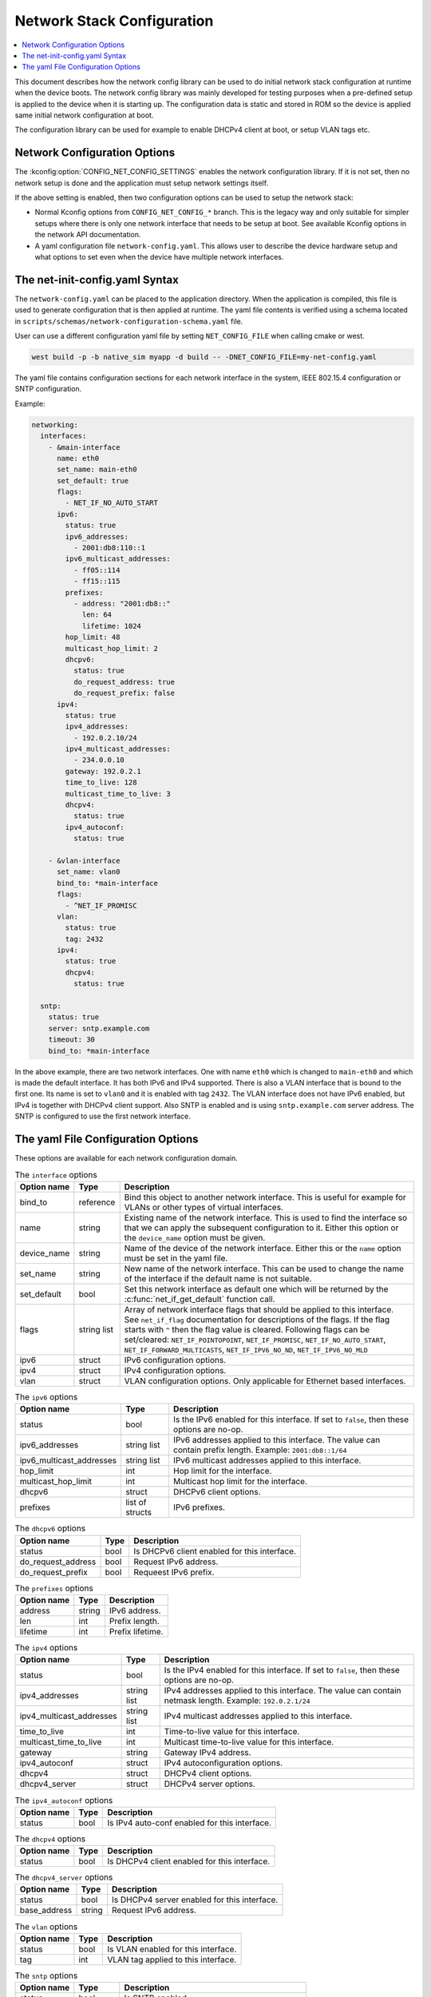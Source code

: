 .. _network_stack_configuration:

Network Stack Configuration
###########################

.. contents::
    :local:
    :depth: 2

This document describes how the network config library can be used to do initial
network stack configuration at runtime when the device boots. The network config
library was mainly developed for testing purposes when a pre-defined setup is
applied to the device when it is starting up. The configuration data is static
and stored in ROM so the device is applied same initial network configuration at
boot.

The configuration library can be used for example to enable DHCPv4 client at boot,
or setup VLAN tags etc.

Network Configuration Options
*****************************

The :kconfig:option:`CONFIG_NET_CONFIG_SETTINGS` enables the network configuration
library. If it is not set, then no network setup is done and the application must
setup network settings itself.

If the above setting is enabled, then two configuration options can be used to setup
the network stack:

* Normal Kconfig options from ``CONFIG_NET_CONFIG_*`` branch.
  This is the legacy way and only suitable for simpler setups where there is only
  one network interface that needs to be setup at boot.
  See available Kconfig options in the network API documentation.

* A yaml configuration file ``network-config.yaml``.
  This allows user to describe the device hardware setup and what options to set
  even when the device have multiple network interfaces.

The net-init-config.yaml Syntax
*******************************

The ``network-config.yaml`` can be placed to the application directory. When the
application is compiled, this file is used to generate configuration that is then
applied at runtime. The yaml file contents is verified using a schema located in
``scripts/schemas/network-configuration-schema.yaml`` file.

User can use a different configuration yaml file by setting ``NET_CONFIG_FILE``
when calling cmake or west.

.. code-block:: console

   west build -p -b native_sim myapp -d build -- -DNET_CONFIG_FILE=my-net-config.yaml

The yaml file contains configuration sections for each network interface in the
system, IEEE 802.15.4 configuration or SNTP configuration.

Example:

.. code-block:: yaml

  networking:
    interfaces:
      - &main-interface
        name: eth0
        set_name: main-eth0
        set_default: true
	flags:
	  - NET_IF_NO_AUTO_START
        ipv6:
          status: true
          ipv6_addresses:
            - 2001:db8:110::1
          ipv6_multicast_addresses:
            - ff05::114
            - ff15::115
          prefixes:
            - address: "2001:db8::"
              len: 64
              lifetime: 1024
          hop_limit: 48
          multicast_hop_limit: 2
          dhcpv6:
            status: true
            do_request_address: true
            do_request_prefix: false
        ipv4:
          status: true
          ipv4_addresses:
            - 192.0.2.10/24
          ipv4_multicast_addresses:
            - 234.0.0.10
          gateway: 192.0.2.1
          time_to_live: 128
          multicast_time_to_live: 3
          dhcpv4:
	    status: true
          ipv4_autoconf:
	    status: true

      - &vlan-interface
        set_name: vlan0
        bind_to: *main-interface
	flags:
	  - ^NET_IF_PROMISC
        vlan:
          status: true
          tag: 2432
        ipv4:
          status: true
          dhcpv4:
	    status: true

    sntp:
      status: true
      server: sntp.example.com
      timeout: 30
      bind_to: *main-interface

In the above example, there are two network interfaces. One with name ``eth0`` which
is changed to ``main-eth0`` and which is made the default interface. It has both
IPv6 and IPv4 supported. There is also a VLAN interface that is bound to the first
one. Its name is set to ``vlan0`` and it is enabled with tag ``2432``. The VLAN
interface does not have IPv6 enabled, but IPv4 is together with DHCPv4 client support.
Also SNTP is enabled and is using ``sntp.example.com`` server address. The SNTP is
configured to use the first network interface.

The yaml File Configuration Options
***********************************

These options are available for each network configuration domain.

.. table:: The ``interface`` options
    :align: left

    +-------------+-------------+-----------------------------------------------------------------+
    | Option name | Type        | Description                                                     |
    +=============+=============+=================================================================+
    | bind_to     | reference   | Bind this object to another network interface.                  |
    |             |             | This is useful for example for VLANs or other types of virtual  |
    |             |             | interfaces.                                                     |
    +-------------+-------------+-----------------------------------------------------------------+
    | name        | string      | Existing name of the network interface.                         |
    |             |             | This is used to find the interface so that we can apply the     |
    |             |             | subsequent configuration to it.                                 |
    |             |             | Either this option or the ``device_name`` option must be given. |
    +-------------+-------------+-----------------------------------------------------------------+
    | device_name | string      | Name of the device of the network interface.                    |
    |             |             | Either this or the ``name`` option must be set in the yaml file.|
    +-------------+-------------+-----------------------------------------------------------------+
    | set_name    | string      | New name of the network interface.                              |
    |             |             | This can be used to change the name of the interface if         |
    |             |             | the default name is not suitable.                               |
    +-------------+-------------+-----------------------------------------------------------------+
    | set_default | bool        | Set this network interface as default one which will be returned|
    |             |             | by the :c:func:`net_if_get_default` function call.              |
    +-------------+-------------+-----------------------------------------------------------------+
    | flags       | string list | Array of network interface flags that should be applied to this |
    |             |             | interface. See ``net_if_flag`` documentation for descriptions of|
    |             |             | the flags. If the flag starts with ``^`` then the flag value is |
    |             |             | cleared.                                                        |
    |             |             | Following flags can be set/cleared:                             |
    |             |             | ``NET_IF_POINTOPOINT``, ``NET_IF_PROMISC``,                     |
    |             |             | ``NET_IF_NO_AUTO_START``, ``NET_IF_FORWARD_MULTICASTS``,        |
    |             |             | ``NET_IF_IPV6_NO_ND``, ``NET_IF_IPV6_NO_MLD``                   |
    +-------------+-------------+-----------------------------------------------------------------+
    | ipv6        | struct      | IPv6 configuration options.                                     |
    +-------------+-------------+-----------------------------------------------------------------+
    | ipv4        | struct      | IPv4 configuration options.                                     |
    +-------------+-------------+-----------------------------------------------------------------+
    | vlan        | struct      | VLAN configuration options.                                     |
    |             |             | Only applicable for Ethernet based interfaces.                  |
    +-------------+-------------+-----------------------------------------------------------------+

.. table:: The ``ipv6`` options
    :align: left

    +--------------------------+-------------+----------------------------------------------------+
    | Option name              | Type        | Description                                        |
    +==========================+=============+====================================================+
    | status                   | bool        | Is the IPv6 enabled for this interface.            |
    |                          |             | If set to ``false``, then these options are no-op. |
    +--------------------------+-------------+----------------------------------------------------+
    | ipv6_addresses           | string list | IPv6 addresses applied to this interface.          |
    |                          |             | The value can contain prefix length.               |
    |                          |             | Example: ``2001:db8::1/64``                        |
    +--------------------------+-------------+----------------------------------------------------+
    | ipv6_multicast_addresses | string list | IPv6 multicast addresses applied to this interface.|
    +--------------------------+-------------+----------------------------------------------------+
    | hop_limit                | int         | Hop limit for the interface.                       |
    +--------------------------+-------------+----------------------------------------------------+
    | multicast_hop_limit      | int         | Multicast hop limit for the interface.             |
    +--------------------------+-------------+----------------------------------------------------+
    | dhcpv6                   | struct      | DHCPv6 client options.                             |
    +--------------------------+-------------+----------------------------------------------------+
    | prefixes                 | list of     | IPv6 prefixes.                                     |
    |                          | structs     |                                                    |
    +--------------------------+-------------+----------------------------------------------------+

.. table:: The ``dhcpv6`` options
    :align: left

    +--------------------+------+-----------------------------------------------------------------+
    | Option name        | Type | Description                                                     |
    +====================+======+=================================================================+
    | status             | bool | Is DHCPv6 client enabled for this interface.                    |
    +--------------------+------+-----------------------------------------------------------------+
    | do_request_address | bool | Request IPv6 address.                                           |
    +--------------------+------+-----------------------------------------------------------------+
    | do_request_prefix  | bool | Requeest IPv6 prefix.                                           |
    +--------------------+------+-----------------------------------------------------------------+

.. table:: The ``prefixes`` options
    :align: left

    +-------------+--------+----------------------------------------------------------------------+
    | Option name | Type   | Description                                                          |
    +=============+========+======================================================================+
    | address     | string | IPv6 address.                                                        |
    +-------------+--------+----------------------------------------------------------------------+
    | len         | int    | Prefix length.                                                       |
    +-------------+--------+----------------------------------------------------------------------+
    | lifetime    | int    | Prefix lifetime.                                                     |
    +-------------+--------+----------------------------------------------------------------------+

.. table:: The ``ipv4`` options
    :align: left

    +--------------------------+-------------+----------------------------------------------------+
    | Option name              | Type        | Description                                        |
    +==========================+=============+====================================================+
    | status                   | bool        | Is the IPv4 enabled for this interface.            |
    |                          |             | If set to ``false``, then these options are no-op. |
    +--------------------------+-------------+----------------------------------------------------+
    | ipv4_addresses           | string list | IPv4 addresses applied to this interface.          |
    |                          |             | The value can contain netmask length.              |
    |                          |             | Example: ``192.0.2.1/24``                          |
    +--------------------------+-------------+----------------------------------------------------+
    | ipv4_multicast_addresses | string list | IPv4 multicast addresses applied to this interface.|
    +--------------------------+-------------+----------------------------------------------------+
    | time_to_live             | int         | Time-to-live value for this interface.             |
    +--------------------------+-------------+----------------------------------------------------+
    | multicast_time_to_live   | int         | Multicast time-to-live value for this interface.   |
    +--------------------------+-------------+----------------------------------------------------+
    | gateway                  | string      | Gateway IPv4 address.                              |
    +--------------------------+-------------+----------------------------------------------------+
    | ipv4_autoconf            | struct      | IPv4 autoconfiguration options.                    |
    +--------------------------+-------------+----------------------------------------------------+
    | dhcpv4                   | struct      | DHCPv4 client options.                             |
    +--------------------------+-------------+----------------------------------------------------+
    | dhcpv4_server            | struct      | DHCPv4 server options.                             |
    +--------------------------+-------------+----------------------------------------------------+

.. table:: The ``ipv4_autoconf`` options
    :align: left

    +--------------------+--------+---------------------------------------------------------------+
    | Option name        | Type   | Description                                                   |
    +====================+========+===============================================================+
    | status             | bool   | Is IPv4 auto-conf enabled for this interface.                 |
    +--------------------+--------+---------------------------------------------------------------+

.. table:: The ``dhcpv4`` options
    :align: left

    +--------------------+--------+---------------------------------------------------------------+
    | Option name        | Type   | Description                                                   |
    +====================+========+===============================================================+
    | status             | bool   | Is DHCPv4 client enabled for this interface.                  |
    +--------------------+--------+---------------------------------------------------------------+

.. table:: The ``dhcpv4_server`` options
    :align: left

    +--------------------+--------+---------------------------------------------------------------+
    | Option name        | Type   | Description                                                   |
    +====================+========+===============================================================+
    | status             | bool   | Is DHCPv4 server enabled for this interface.                  |
    +--------------------+--------+---------------------------------------------------------------+
    | base_address       | string | Request IPv6 address.                                         |
    +--------------------+--------+---------------------------------------------------------------+

.. table:: The ``vlan`` options
    :align: left

    +-------------+--------+----------------------------------------------------------------------+
    | Option name | Type   | Description                                                          |
    +=============+========+======================================================================+
    | status      | bool   | Is VLAN enabled for this interface.                                  |
    +-------------+--------+----------------------------------------------------------------------+
    | tag         | int    | VLAN tag applied to this interface.                                  |
    +-------------+--------+----------------------------------------------------------------------+

.. table:: The ``sntp`` options
    :align: left

    +-------------+-------------+-----------------------------------------------------------------+
    | Option name | Type        | Description                                                     |
    +=============+=============+=================================================================+
    | status      | bool        | Is SNTP enabled.                                                |
    +-------------+-------------+-----------------------------------------------------------------+
    | server      | string      | SNTP server address.                                            |
    +-------------+-------------+-----------------------------------------------------------------+
    | timeout     | int         | SNTP server connection timeout.                                 |
    +-------------+-------------+-----------------------------------------------------------------+
    | bind_to     | reference   | Connect to server using this network interface.                 |
    +-------------+-------------+-----------------------------------------------------------------+

.. table:: The ``ieee_802_15_4`` options
    :align: left

    +-------------------+-----------+-------------------------------------------------------------+
    | Option name       | Type      | Description                                                 |
    +===================+===========+=============================================================+
    | status            | bool      | Is IEEE 802.15.4 enabled.                                   |
    +-------------------+-----------+-------------------------------------------------------------+
    | bind_to           | reference | Apply the options to this network interface.                |
    +-------------------+-------------+-----------------------------------------------------------+
    | pan_id            | int       | PAN identifier.                                             |
    +-------------------+-----------+-------------------------------------------------------------+
    | channel           | int       | Channel number.                                             |
    +-------------------+-----------+-------------------------------------------------------------+
    | tx_power          | int       | Transmit power.                                             |
    +-------------------+-----------+-------------------------------------------------------------+
    | ack_required      | bool      | Require acknowledgment.                                     |
    +-------------------+-----------+-------------------------------------------------------------+
    | security_key      | int array | IEEE 802.15.4 security key. Maximum length is 16.           |
    +-------------------+-----------+-------------------------------------------------------------+
    | security_key_mode | int       | IEEE 802.15.4 security key mode.                            |
    +-------------------+-----------+-------------------------------------------------------------+
    | security_level    | int       | IEEE 802.15.4 security level.                               |
    +-------------------+-----------+-------------------------------------------------------------+
